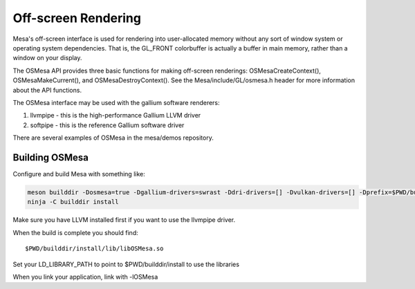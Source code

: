 Off-screen Rendering
====================

Mesa's off-screen interface is used for rendering into user-allocated
memory without any sort of window system or operating system
dependencies. That is, the GL_FRONT colorbuffer is actually a buffer in
main memory, rather than a window on your display.

The OSMesa API provides three basic functions for making off-screen
renderings: OSMesaCreateContext(), OSMesaMakeCurrent(), and
OSMesaDestroyContext(). See the Mesa/include/GL/osmesa.h header for more
information about the API functions.

The OSMesa interface may be used with the gallium software renderers:

#. llvmpipe - this is the high-performance Gallium LLVM driver
#. softpipe - this is the reference Gallium software driver

There are several examples of OSMesa in the mesa/demos repository.

Building OSMesa
---------------

Configure and build Mesa with something like:

.. code-block:: console

   meson builddir -Dosmesa=true -Dgallium-drivers=swrast -Ddri-drivers=[] -Dvulkan-drivers=[] -Dprefix=$PWD/builddir/install
   ninja -C builddir install

Make sure you have LLVM installed first if you want to use the llvmpipe
driver.

When the build is complete you should find:

::

   $PWD/builddir/install/lib/libOSMesa.so

Set your LD_LIBRARY_PATH to point to $PWD/builddir/install to use the
libraries

When you link your application, link with -lOSMesa
